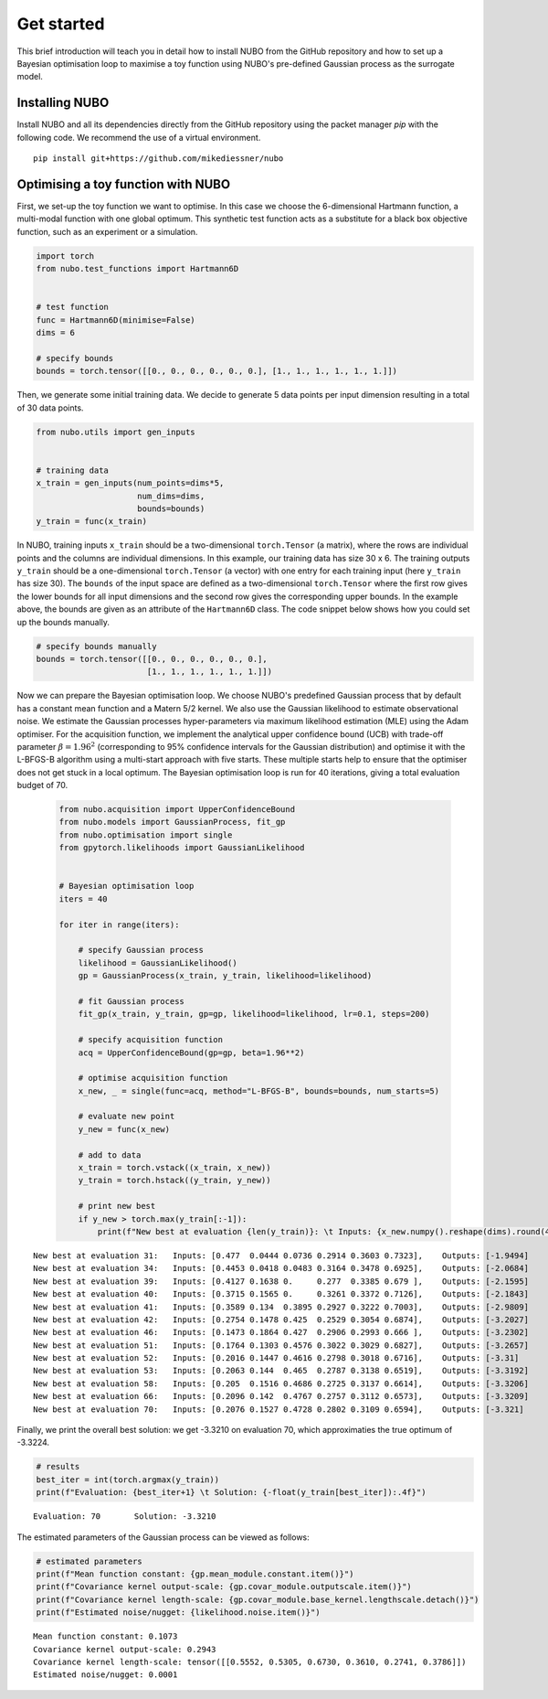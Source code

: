 .. _get_started:

Get started
===========
This brief introduction will teach you in detail how to install NUBO from the
GitHub repository and how to set up a Bayesian optimisation loop to maximise a
toy function using NUBO's pre-defined Gaussian process as the surrogate model.

Installing NUBO
---------------
Install NUBO and all its dependencies directly from the GitHub repository using
the packet manager `pip` with the following code. We recommend the use of a
virtual environment.

::

    pip install git+https://github.com/mikediessner/nubo


Optimising a toy function with NUBO
-----------------------------------
First, we set-up the toy function we want to optimise. In this case we choose
the 6-dimensional Hartmann function, a multi-modal function with one global
optimum. This synthetic test function acts as a substitute for a black box
objective function, such as an experiment or a simulation.

.. code-block:: python

    import torch
    from nubo.test_functions import Hartmann6D


    # test function
    func = Hartmann6D(minimise=False)
    dims = 6

    # specify bounds
    bounds = torch.tensor([[0., 0., 0., 0., 0., 0.], [1., 1., 1., 1., 1., 1.]])

Then, we generate some initial training data. We decide to generate 5 data
points per input dimension resulting in a total of 30 data points.

.. code-block:: python

    from nubo.utils import gen_inputs


    # training data
    x_train = gen_inputs(num_points=dims*5,
                         num_dims=dims,
                         bounds=bounds)
    y_train = func(x_train)

In NUBO, training inputs ``x_train`` should be a two-dimensional
``torch.Tensor`` (a matrix), where the rows are individual points and the
columns are individual dimensions. In this example, our training data has size
30 x 6. The training outputs ``y_train`` should be a one-dimensional
``torch.Tensor`` (a vector) with one entry for each training input (here
``y_train`` has size 30). The ``bounds`` of the input space are defined as a
two-dimensional ``torch.Tensor`` where the first row gives the lower bounds for
all input dimensions and the second row gives the corresponding upper bounds.
In the example above, the bounds are given as an attribute of the
``Hartmann6D`` class. The code snippet below shows how you could set up the
bounds manually.

.. code-block:: python

    # specify bounds manually
    bounds = torch.tensor([[0., 0., 0., 0., 0., 0.],
                           [1., 1., 1., 1., 1., 1.]])

Now we can prepare the Bayesian optimisation loop. We choose NUBO's predefined
Gaussian process that by default has a constant mean function and a Matern 5/2
kernel. We also use the Gaussian likelihood to estimate observational noise. We
estimate the Gaussian processes hyper-parameters via maximum likelihood
estimation (MLE) using the Adam optimiser. For the acquisition function, we
implement the analytical upper confidence bound (UCB) with trade-off parameter
:math:`\beta = 1.96^2` (corresponding to 95% confidence intervals for the
Gaussian distribution) and optimise it with the L-BFGS-B algorithm using a
multi-start approach with five starts. These multiple starts help to ensure
that the optimiser does not get stuck in a local optimum. The Bayesian
optimisation loop is run for 40 iterations, giving a total evaluation budget of
70.

 .. code-block:: python

    from nubo.acquisition import UpperConfidenceBound
    from nubo.models import GaussianProcess, fit_gp
    from nubo.optimisation import single
    from gpytorch.likelihoods import GaussianLikelihood


    # Bayesian optimisation loop
    iters = 40

    for iter in range(iters):

        # specify Gaussian process
        likelihood = GaussianLikelihood()
        gp = GaussianProcess(x_train, y_train, likelihood=likelihood)

        # fit Gaussian process
        fit_gp(x_train, y_train, gp=gp, likelihood=likelihood, lr=0.1, steps=200)

        # specify acquisition function
        acq = UpperConfidenceBound(gp=gp, beta=1.96**2)

        # optimise acquisition function
        x_new, _ = single(func=acq, method="L-BFGS-B", bounds=bounds, num_starts=5)

        # evaluate new point
        y_new = func(x_new)

        # add to data
        x_train = torch.vstack((x_train, x_new))
        y_train = torch.hstack((y_train, y_new))

        # print new best
        if y_new > torch.max(y_train[:-1]):
            print(f"New best at evaluation {len(y_train)}: \t Inputs: {x_new.numpy().reshape(dims).round(4)}, \t Outputs: {-y_new.numpy().round(4)}")

::

    New best at evaluation 31: 	 Inputs: [0.477  0.0444 0.0736 0.2914 0.3603 0.7323], 	 Outputs: [-1.9494]
    New best at evaluation 34: 	 Inputs: [0.4453 0.0418 0.0483 0.3164 0.3478 0.6925], 	 Outputs: [-2.0684]
    New best at evaluation 39: 	 Inputs: [0.4127 0.1638 0.     0.277  0.3385 0.679 ], 	 Outputs: [-2.1595]
    New best at evaluation 40: 	 Inputs: [0.3715 0.1565 0.     0.3261 0.3372 0.7126], 	 Outputs: [-2.1843]
    New best at evaluation 41: 	 Inputs: [0.3589 0.134  0.3895 0.2927 0.3222 0.7003], 	 Outputs: [-2.9809]
    New best at evaluation 42: 	 Inputs: [0.2754 0.1478 0.425  0.2529 0.3054 0.6874], 	 Outputs: [-3.2027]
    New best at evaluation 46: 	 Inputs: [0.1473 0.1864 0.427  0.2906 0.2993 0.666 ], 	 Outputs: [-3.2302]
    New best at evaluation 51: 	 Inputs: [0.1764 0.1303 0.4576 0.3022 0.3029 0.6827], 	 Outputs: [-3.2657]
    New best at evaluation 52: 	 Inputs: [0.2016 0.1447 0.4616 0.2798 0.3018 0.6716], 	 Outputs: [-3.31]
    New best at evaluation 53: 	 Inputs: [0.2063 0.144  0.465  0.2787 0.3138 0.6519], 	 Outputs: [-3.3192]
    New best at evaluation 58: 	 Inputs: [0.205  0.1516 0.4686 0.2725 0.3137 0.6614], 	 Outputs: [-3.3206]
    New best at evaluation 66: 	 Inputs: [0.2096 0.142  0.4767 0.2757 0.3112 0.6573], 	 Outputs: [-3.3209]
    New best at evaluation 70: 	 Inputs: [0.2076 0.1527 0.4728 0.2802 0.3109 0.6594], 	 Outputs: [-3.321]

Finally, we print the overall best solution: we get -3.3210 on evaluation 70,
which approximaties the true optimum of -3.3224.

.. code-block:: python

    # results
    best_iter = int(torch.argmax(y_train))
    print(f"Evaluation: {best_iter+1} \t Solution: {-float(y_train[best_iter]):.4f}")

::

    Evaluation: 70 	 Solution: -3.3210

The estimated parameters of the Gaussian process can be viewed as follows:

.. code-block:: python

    # estimated parameters
    print(f"Mean function constant: {gp.mean_module.constant.item()}")
    print(f"Covariance kernel output-scale: {gp.covar_module.outputscale.item()}")
    print(f"Covariance kernel length-scale: {gp.covar_module.base_kernel.lengthscale.detach()}")
    print(f"Estimated noise/nugget: {likelihood.noise.item()}")

::

    Mean function constant: 0.1073
    Covariance kernel output-scale: 0.2943
    Covariance kernel length-scale: tensor([[0.5552, 0.5305, 0.6730, 0.3610, 0.2741, 0.3786]])
    Estimated noise/nugget: 0.0001
